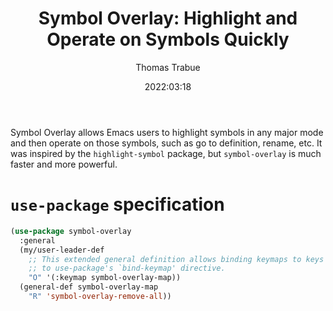 #+TITLE:   Symbol Overlay: Highlight and Operate on Symbols Quickly
#+AUTHOR:  Thomas Trabue
#+EMAIL:   tom.trabue@gmail.com
#+DATE:    2022:03:18
#+TAGS:    highlight symbol overlay
#+STARTUP: fold

Symbol Overlay allows Emacs users to highlight symbols in any major mode and
then operate on those symbols, such as go to definition, rename, etc. It was
inspired by the =highlight-symbol= package, but =symbol-overlay= is much faster
and more powerful.

* =use-package= specification
#+begin_src emacs-lisp
  (use-package symbol-overlay
    :general
    (my/user-leader-def
      ;; This extended general definition allows binding keymaps to keys similar
      ;; to use-package's `bind-keymap' directive.
      "O" '(:keymap symbol-overlay-map))
    (general-def symbol-overlay-map
      "R" 'symbol-overlay-remove-all))
#+end_src
